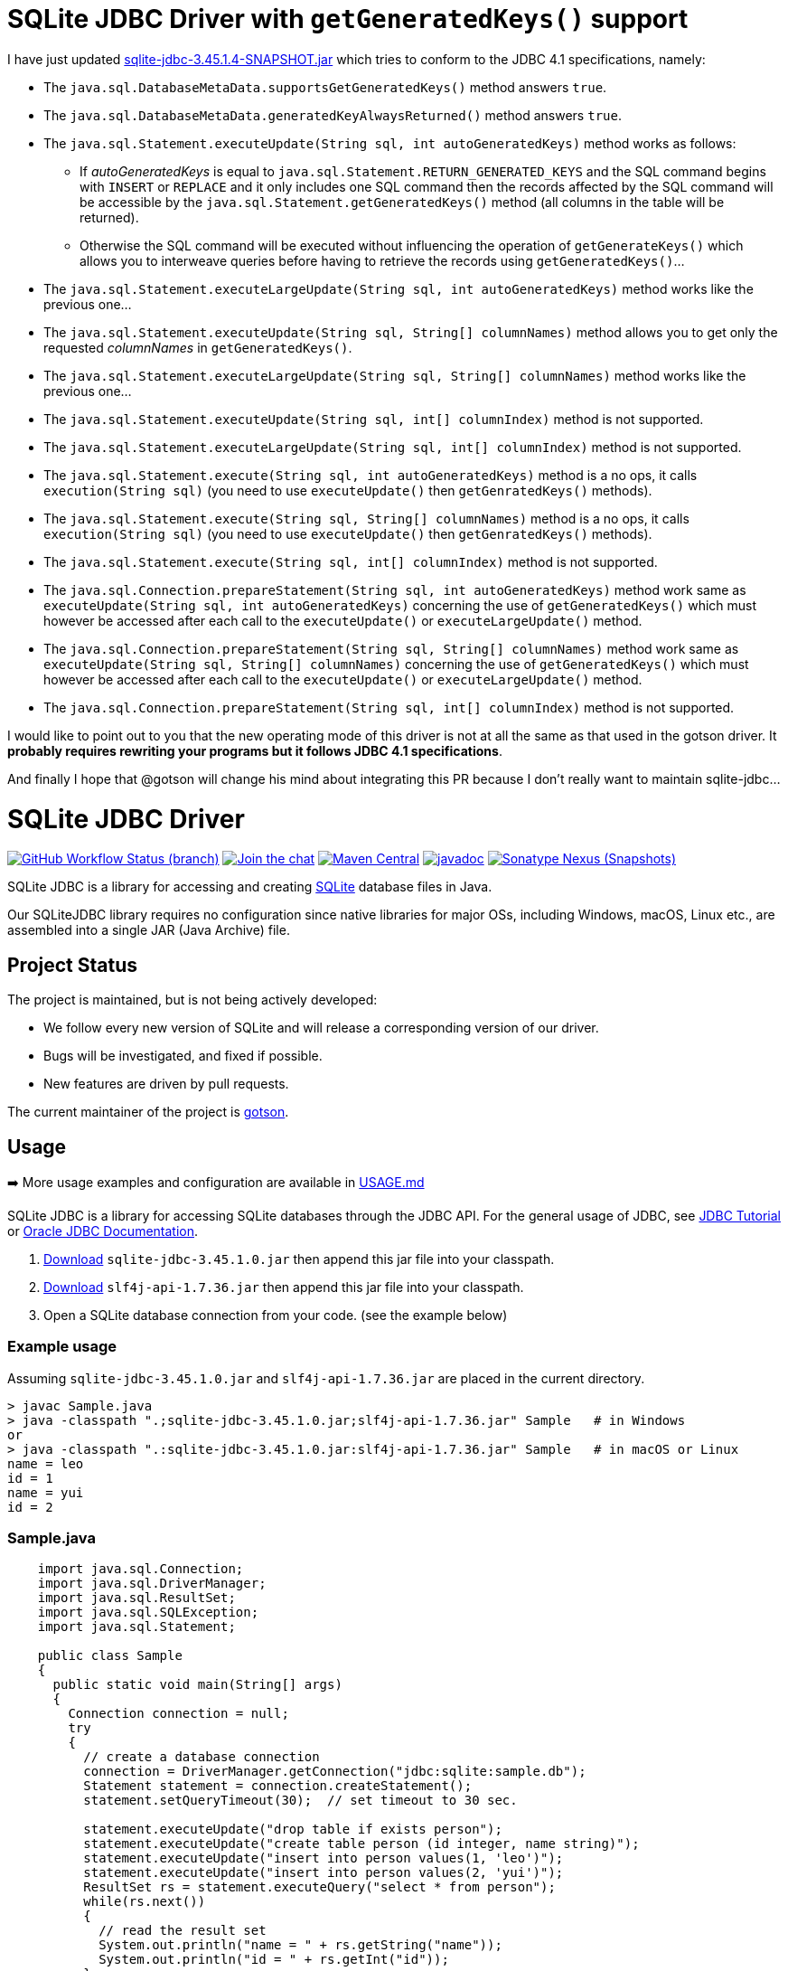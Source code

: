= SQLite JDBC Driver with `getGeneratedKeys()` support

I have just updated https://github.com/prrvchr/sqlite-jdbc/releases/download/3.45.1.4-SNAPSHOT/sqlite-jdbc-3.45.1.4-SNAPSHOT.jar[sqlite-jdbc-3.45.1.4-SNAPSHOT.jar] which tries to conform to the JDBC 4.1 specifications, namely:

* The `java.sql.DatabaseMetaData.supportsGetGeneratedKeys()` method answers `true`.
* The `java.sql.DatabaseMetaData.generatedKeyAlwaysReturned()` method answers `true`.
* The `java.sql.Statement.executeUpdate(String sql, int autoGeneratedKeys)` method works as follows:
** If _autoGeneratedKeys_ is equal to `java.sql.Statement.RETURN_GENERATED_KEYS` and the SQL command begins with `INSERT` or `REPLACE` and it only includes one SQL command then the records affected by the SQL command will be accessible by the `java.sql.Statement.getGeneratedKeys()` method (all columns in the table will be returned).
** Otherwise the SQL command will be executed without influencing the operation of `getGenerateKeys()` which allows you to interweave queries before having to retrieve the records using `getGeneratedKeys()`...
* The `java.sql.Statement.executeLargeUpdate(String sql, int autoGeneratedKeys)` method works like the previous one...
* The `java.sql.Statement.executeUpdate(String sql, String[] columnNames)` method allows you to get only the requested _columnNames_ in `getGeneratedKeys()`.
* The `java.sql.Statement.executeLargeUpdate(String sql, String[] columnNames)` method works like the previous one...
* The `java.sql.Statement.executeUpdate(String sql, int[] columnIndex)` method is not supported.
* The `java.sql.Statement.executeLargeUpdate(String sql, int[] columnIndex)` method is not supported.
* The `java.sql.Statement.execute(String sql, int autoGeneratedKeys)` method is a no ops, it calls `execution(String sql)` (you need to use `executeUpdate()` then `getGenratedKeys()` methods).
* The `java.sql.Statement.execute(String sql, String[] columnNames)` method is a no ops, it calls `execution(String sql)` (you need to use `executeUpdate()` then `getGenratedKeys()` methods).
* The `java.sql.Statement.execute(String sql, int[] columnIndex)` method is not supported.
* The `java.sql.Connection.prepareStatement(String sql,  int autoGeneratedKeys)` method work same as `executeUpdate(String sql, int autoGeneratedKeys)` concerning the use of `getGeneratedKeys()` which must however be accessed after each call to the `executeUpdate()` or `executeLargeUpdate()` method.
* The `java.sql.Connection.prepareStatement(String sql,  String[] columnNames)` method work same as `executeUpdate(String sql, String[] columnNames)` concerning the use of `getGeneratedKeys()` which must however be accessed after each call to the `executeUpdate()` or `executeLargeUpdate()` method.
* The `java.sql.Connection.prepareStatement(String sql, int[] columnIndex)` method is not supported.

I would like to point out to you that the new operating mode of this driver is not at all the same as that used in the gotson driver. It **probably requires rewriting your programs but it follows JDBC 4.1 specifications**.

And finally I hope that @gotson will change his mind about integrating this PR because I don't really want to maintain sqlite-jdbc...

= SQLite JDBC Driver
:project-version: 3.45.1.0

image:https://img.shields.io/github/actions/workflow/status/xerial/sqlite-jdbc/ci.yml?branch=master[GitHub Workflow Status (branch),link=https://github.com/xerial/sqlite-jdbc/actions/workflows/ci.yml?query=branch%3Amaster]
image:https://badges.gitter.im/xerial/sqlite-jdbc.svg[Join the chat,link=https://gitter.im/xerial/sqlite-jdbc?utm_source=badge&utm_medium=badge&utm_campaign=pr-badge&utm_content=badge]
image:https://maven-badges.herokuapp.com/maven-central/org.xerial/sqlite-jdbc/badge.svg[Maven Central,link=https://maven-badges.herokuapp.com/maven-central/org.xerial/sqlite-jdbc/]
image:https://javadoc.io/badge2/org.xerial/sqlite-jdbc/javadoc.svg[javadoc,link=https://javadoc.io/doc/org.xerial/sqlite-jdbc]
image:https://img.shields.io/nexus/s/org.xerial/sqlite-jdbc?color=blue&label=maven%20snapshot&server=https%3A%2F%2Foss.sonatype.org%2F[Sonatype Nexus (Snapshots),link=https://oss.sonatype.org/content/repositories/snapshots/org/xerial/sqlite-jdbc/]

SQLite JDBC is a library for accessing and creating https://www.sqlite.org[SQLite] database files in Java.

Our SQLiteJDBC library requires no configuration since native libraries for major OSs, including Windows, macOS, Linux etc., are assembled into a single JAR (Java Archive) file.

== Project Status

The project is maintained, but is not being actively developed:

- We follow every new version of SQLite and will release a corresponding version of our driver.
- Bugs will be investigated, and fixed if possible.
- New features are driven by pull requests.

The current maintainer of the project is https://github.com/gotson[gotson].

== Usage

➡️ More usage examples and configuration are available in link:USAGE.md[USAGE.md]

SQLite JDBC is a library for accessing SQLite databases through the JDBC API. For the general usage of JDBC, see https://docs.oracle.com/javase/tutorial/jdbc/index.html[JDBC Tutorial] or https://www.oracle.com/technetwork/java/javase/tech/index-jsp-136101.html[Oracle JDBC Documentation].

. <<Download,Download>> `sqlite-jdbc-{project-version}.jar`
then append this jar file into your classpath.
. https://search.maven.org/remotecontent?filepath=org/slf4j/slf4j-api/1.7.36/slf4j-api-1.7.36.jar[Download] `slf4j-api-1.7.36.jar` then append this jar file into your classpath.
. Open a SQLite database connection from your code. (see the example below)

=== Example usage

Assuming `sqlite-jdbc-{project-version}.jar` and `slf4j-api-1.7.36.jar` are placed in the current directory.

[source,shell,subs="attributes+"]
----
> javac Sample.java
> java -classpath ".;sqlite-jdbc-{project-version}.jar;slf4j-api-1.7.36.jar" Sample   # in Windows
or
> java -classpath ".:sqlite-jdbc-{project-version}.jar:slf4j-api-1.7.36.jar" Sample   # in macOS or Linux
name = leo
id = 1
name = yui
id = 2
----

=== Sample.java

[source,java]
----
    import java.sql.Connection;
    import java.sql.DriverManager;
    import java.sql.ResultSet;
    import java.sql.SQLException;
    import java.sql.Statement;

    public class Sample
    {
      public static void main(String[] args)
      {
        Connection connection = null;
        try
        {
          // create a database connection
          connection = DriverManager.getConnection("jdbc:sqlite:sample.db");
          Statement statement = connection.createStatement();
          statement.setQueryTimeout(30);  // set timeout to 30 sec.

          statement.executeUpdate("drop table if exists person");
          statement.executeUpdate("create table person (id integer, name string)");
          statement.executeUpdate("insert into person values(1, 'leo')");
          statement.executeUpdate("insert into person values(2, 'yui')");
          ResultSet rs = statement.executeQuery("select * from person");
          while(rs.next())
          {
            // read the result set
            System.out.println("name = " + rs.getString("name"));
            System.out.println("id = " + rs.getInt("id"));
          }
        }
        catch(SQLException e)
        {
          // if the error message is "out of memory",
          // it probably means no database file is found
          System.err.println(e.getMessage());
        }
        finally
        {
          try
          {
            if(connection != null)
              connection.close();
          }
          catch(SQLException e)
          {
            // connection close failed.
            System.err.println(e.getMessage());
          }
        }
      }
    }

----

== How does SQLiteJDBC work?

Our SQLite JDBC driver package (i.e., `sqlite-jdbc-{project-version}.jar`) contains three
types of native SQLite libraries (`sqlitejdbc.dll`, `sqlitejdbc.dylib`, `sqlitejdbc.so`),
each of them is compiled for Windows, macOS and Linux. An appropriate native library
file is automatically extracted into your OS's temporary folder, when your program
loads `org.sqlite.JDBC` driver.

=== Supported Operating Systems

Since sqlite-jdbc-3.6.19, the natively compiled SQLite engines will be used for
the following operating systems:

|===
| |x86 |x86_64 |armv5 |armv6 |armv7 |arm64 |ppc64 

|Windows |✔ |✔ | | |✔ |✔ | 
|macOS | |✔ | | | |✔ | 
|Linux (libc) |✔ |✔ |✔ |✔ |✔ |✔ |✔ 
|Linux (musl) |✔ |✔ | | | |✔ | 
|Android |✔ |✔ |✔ | | |✔ | 
|FreeBSD |✔ |✔ | | | |✔ | 
|===

In the other OSs not listed above, the pure-java SQLite is used. (Applies to versions before 3.7.15)

If you want to use the native library for your OS, link:./CONTRIBUTING.md[build the source from scratch].

=== GraalVM native-image support

Sqlite JDBC supports https://www.graalvm.org/native-image/[GraalVM native-image] out of the box starting from version 3.40.1.0.
There has been rudimentary support for some versions before that, but this was not actively tested by the CI.

By default, the `sqlitejdbc` library for the compilation target will be included in the native image, accompanied by the required JNI configuration.
At runtime, this library will be extracted to the temp folder and loaded from there.
For faster startup however, it is recommended to set the `org.sqlite.lib.exportPath` property at build-time.
This will export the `sqlitejdbc` library at build-time to the specified directory, and the library will not be included as a resource.
As a result, the native image itself will be slightly smaller and the overhead of exporting the library at run-time is eliminated,
but you need to make sure the library can be found at run-time.
The best way to do this is to simply place the library next to the executable.

==== CLI example

[source,shell]
----
native-image -Dorg.sqlite.lib.exportPath=~/outDir -H:Path=~/outDir -cp foo.jar org.example.Main
----

This will place both the `sqlitejdbc` shared library and the native-image output in the `~/outDir` folder.

=== Maven example

This example uses the https://graalvm.github.io/native-build-tools/latest/index.html[native-build-tools] maven plugin:

[source,xml]
----
<plugin>
    <groupId>org.graalvm.buildtools</groupId>
    <artifactId>native-maven-plugin</artifactId>
    <configuration>
        <buildArgs>
            <buildArg>-Dorg.sqlite.lib.exportPath=${project.build.directory}</buildArg>
        </buildArgs>
    </configuration>
</plugin>
----

This will automatically place the `sqlitejdbc` library in the `/target` folder of your project, creating a functional execution environment.
When packaging the resulting app, simply include the library in the distribution bundle.

== Download

Download from https://search.maven.org/artifact/org.xerial/sqlite-jdbc[Maven Central] or from the https://github.com/xerial/sqlite-jdbc/releases[releases] page.

[source,xml,subs="attributes+"]
----
<dependencies>
    <dependency>
      <groupId>org.xerial</groupId>
      <artifactId>sqlite-jdbc</artifactId>
      <version>{project-version}</version>
    </dependency>
</dependencies>
----

Snapshots of the development version are available in https://oss.sonatype.org/content/repositories/snapshots/org/xerial/sqlite-jdbc/[Sonatype's snapshots repository].

=== Project versioning explained

The project's version follows the version of the SQLite library that is bundled in the jar, with an extra digit to denote the project's increment.

For example, if the SQLite version is `3.39.2`, the project version will be `3.39.2.x`, where `x` starts at 0, and increments with every release that is not changing the SQLite version.

If the SQLite version is updated to `3.40.0`, the project version will be updated to `3.40.0.0`.

=== Hint for maven-shade-plugin

You may need to add shade plugin transformer to solve `No suitable driver found for jdbc:sqlite:` issue.

[source,xml]
----
<transformer
	implementation="org.apache.maven.plugins.shade.resource.AppendingTransformer">
	<resource>META-INF/services/java.sql.Driver</resource>
</transformer>
----

[source,xml,subs="attributes+"]
----
<dependency>
    <groupId>org.xerial</groupId>
    <artifactId>sqlite-jdbc</artifactId>
    <version>{project-version}</version>
</dependency>
----

== How can I help?

We are always looking for:

- *Reviewers* for issues or PRs, you can check image:https://img.shields.io/github/labels/xerial/sqlite-jdbc/review%20wanted[GitHub labels,link=https://github.com/xerial/sqlite-jdbc/labels/review%20wanted]
- *Contributors* to submit PRs, you can check image:https://img.shields.io/github/labels/xerial/sqlite-jdbc/help%20wanted[GitHub labels,link=https://github.com/xerial/sqlite-jdbc/labels/help%20wanted] and image:https://img.shields.io/github/labels/xerial/sqlite-jdbc/good%20first%20issue[GitHub labels,link=https://github.com/xerial/sqlite-jdbc/labels/good%20first%20issue]

Please read our link:./CONTRIBUTING.md[contribution] guide.
